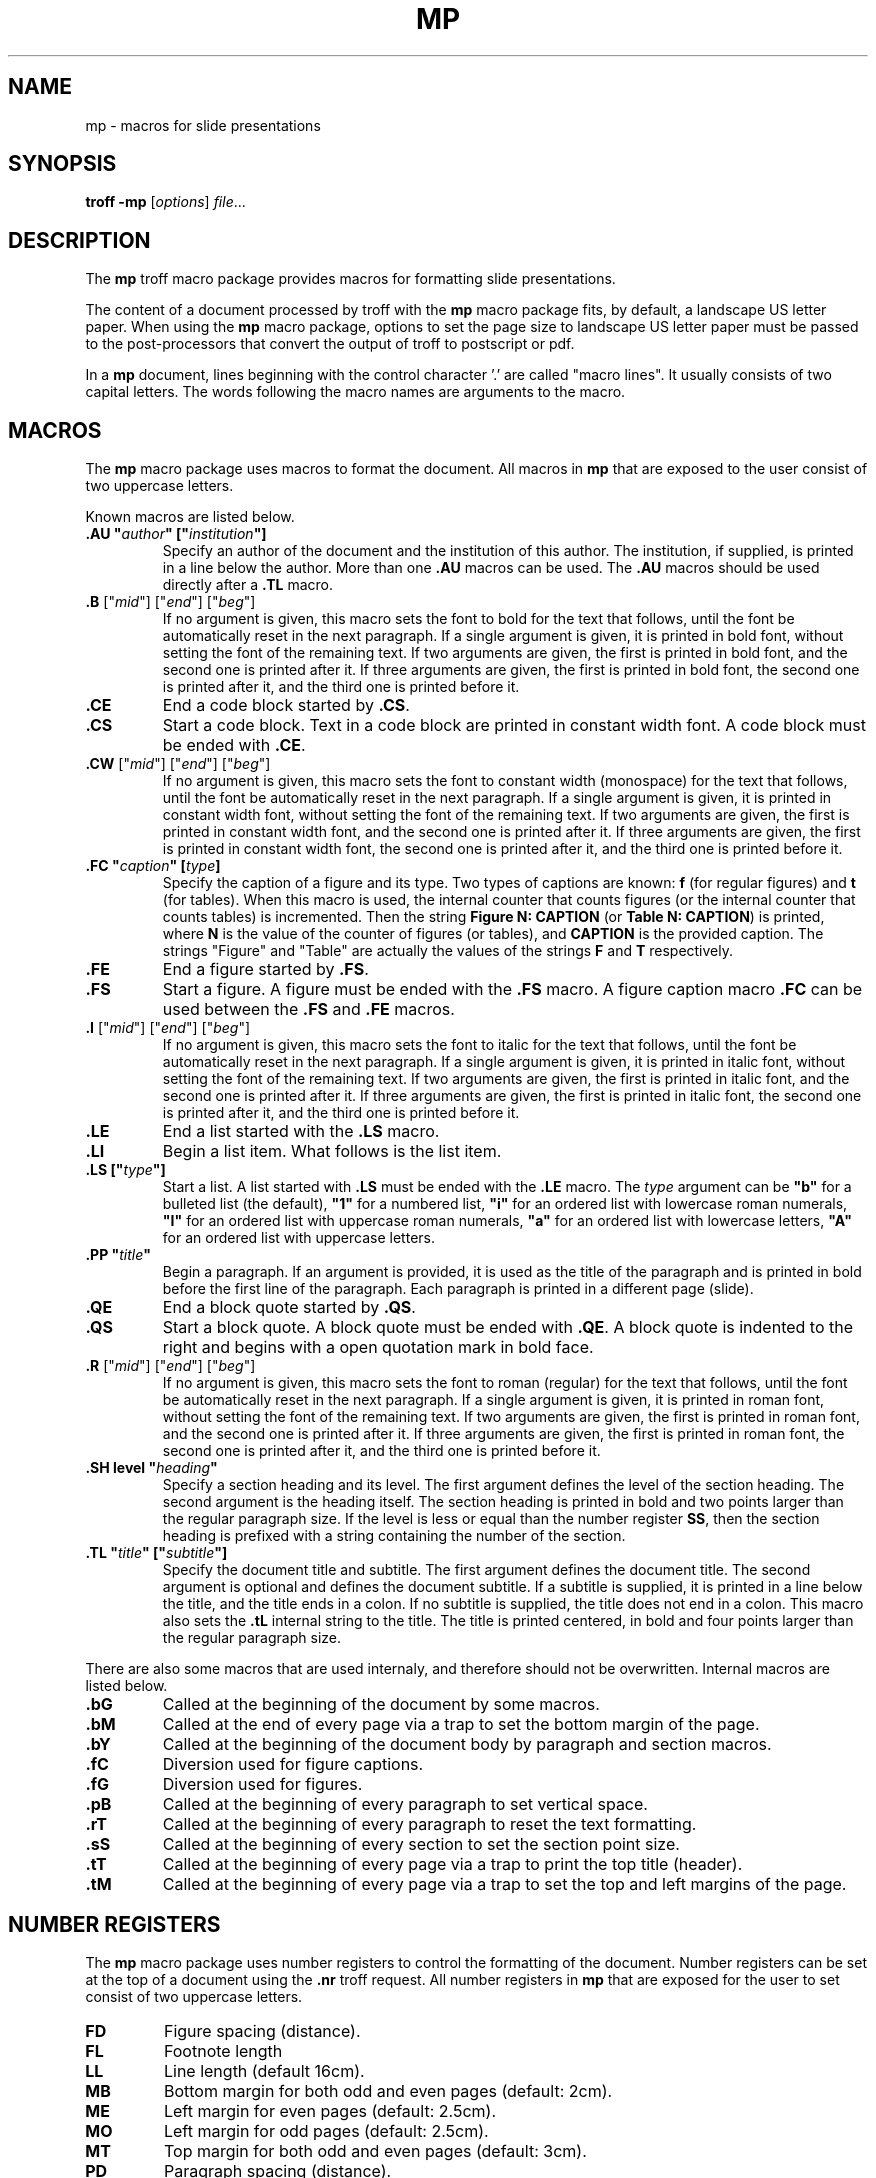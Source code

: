 .ds mn mp
.TH MP 7
.SH NAME
\*(mn \- macros for slide presentations
.SH SYNOPSIS
.B troff
.B \-\*(mn
.RI [ options ]
.IR file ...
.SH DESCRIPTION
The
.B \*(mn
troff macro package provides macros for formatting slide presentations.
.PP
The content of a document processed by troff with the
.B \*(mn
macro package fits, by default, a landscape US letter paper.
When using the
.B \*(mn
macro package,
options to set the page size to landscape US letter paper must be passed to
the post-processors that convert the output of troff to postscript or pdf.
.PP
In a
.B \*(mn
document, lines beginning with the control character '.' are called "macro lines".
It usually consists of two capital letters.
The words following the macro names are arguments to the macro.
.SH MACROS
The
.B \*(mn
macro package uses macros to format the document.
All macros in
.B \*(mn
that are exposed to the user consist of two uppercase letters.
.PP
Known macros are listed below.
.TP
.B .AU \(dq\fIauthor\fP\(dq [\(dq\fIinstitution\fP\(dq]
Specify an author of the document and the institution of this author.
The institution, if supplied, is printed in a line below the author.
More than one
.B .AU
macros can be used.
The
.B .AU
macros should be used directly after a
.BR .TL
macro.
.TP
\&\fB.B\fR ["\fImid\fR"] ["\fIend\fR"] ["\fIbeg\fR"]
If no argument is given, this macro sets the font to bold for the text that follows,
until the font be automatically reset in the next paragraph.
If a single argument is given, it is printed in bold font, without setting the font of the remaining text.
If two arguments are given, the first is printed in bold font, and the second one is printed after it.
If three arguments are given, the first is printed in bold font, the second one is printed after it, and the third one is printed before it.
.TP
.B .CE
End a code block started by
.BR .CS .
.TP
.B .CS
Start a code block.
Text in a code block are printed in constant width font.
A code block must be ended with
.BR .CE .
.TP
\&\fB.CW\fR ["\fImid\fR"] ["\fIend\fR"] ["\fIbeg\fR"]
If no argument is given, this macro sets the font to constant width (monospace) for the text that follows,
until the font be automatically reset in the next paragraph.
If a single argument is given, it is printed in constant width font, without setting the font of the remaining text.
If two arguments are given, the first is printed in constant width font, and the second one is printed after it.
If three arguments are given, the first is printed in constant width font, the second one is printed after it, and the third one is printed before it.
.TP
.B .FC \(dq\fIcaption\fP\(dq [\fItype\fP]
Specify the caption of a figure and its type.
Two types of captions are known:
.B f
(for regular figures)
and
.B t
(for tables).
When this macro is used, the internal counter that counts figures
(or the internal counter that counts tables)
is incremented.
Then the string
.B Figure N: CAPTION
(or
.BR "Table N: CAPTION" )
is printed, where
.B N
is the value of the counter of figures (or tables),
and
.B CAPTION
is the provided caption.
The strings \(dqFigure\(dq and \(dqTable\(dq
are actually the values of the strings
.B F
and
.B T
respectively.
.TP
.B .FE
End a figure started by
.BR .FS .
.TP
.B .FS
Start a figure.
A figure must be ended with the
.B .FS
macro.
A figure caption macro
.B .FC
can be used between the
.B .FS
and
.B .FE
macros.
.TP
\&\fB.I\fR ["\fImid\fR"] ["\fIend\fR"] ["\fIbeg\fR"]
If no argument is given, this macro sets the font to italic for the text that follows,
until the font be automatically reset in the next paragraph.
If a single argument is given, it is printed in italic font, without setting the font of the remaining text.
If two arguments are given, the first is printed in italic font, and the second one is printed after it.
If three arguments are given, the first is printed in italic font, the second one is printed after it, and the third one is printed before it.
.TP
.B .LE
End a list started with the
.B .LS
macro.
.TP
.B .LI
Begin a list item.
What follows is the list item.
.TP
.B .LS [\(dq\fItype\fP\(dq]
Start a list.
A list started with
.B .LS
must be ended with the
.B .LE
macro.
The
.I type
argument can be
.B \(dqb\(dq
for a bulleted list (the default),
.B \(dq1\(dq
for a numbered list,
.B \(dqi\(dq
for an ordered list with lowercase roman numerals,
.B \(dqI\(dq
for an ordered list with uppercase roman numerals,
.B \(dqa\(dq
for an ordered list with lowercase letters,
.B \(dqA\(dq
for an ordered list with uppercase letters.
.TP
.B .PP \(dq\fItitle\fP\(dq
Begin a paragraph.
If an argument is provided,
it is used as the title of the paragraph and is printed in bold before the first line of the paragraph.
Each paragraph is printed in a different page (slide).
.TP
.B .QE
End a block quote started by
.BR .QS .
.TP
.B .QS
Start a block quote.
A block quote must be ended with
.BR .QE .
A block quote is indented to the right and begins with a open quotation mark in bold face.
.TP
\&\fB.R\fR ["\fImid\fR"] ["\fIend\fR"] ["\fIbeg\fR"]
If no argument is given, this macro sets the font to roman (regular) for the text that follows,
until the font be automatically reset in the next paragraph.
If a single argument is given, it is printed in roman font, without setting the font of the remaining text.
If two arguments are given, the first is printed in roman font, and the second one is printed after it.
If three arguments are given, the first is printed in roman font, the second one is printed after it, and the third one is printed before it.
.TP
.B .SH level \(dq\fIheading\fP\(dq
Specify a section heading and its level.
The first argument defines the level of the section heading.
The second argument is the heading itself.
The section heading is printed in bold and two points larger than the regular paragraph size.
If the level is less or equal than the number register
.BR SS ,
then the section heading is prefixed with a string containing the number of the section.
.TP
.B .TL \(dq\fItitle\fP\(dq [\(dq\fIsubtitle\fP\(dq]
Specify the document title and subtitle.
The first argument defines the document title.
The second argument is optional and defines the document subtitle.
If a subtitle is supplied, it is printed in a line below the title, and the title ends in a colon.
If no subtitle is supplied, the title does not end in a colon.
This macro also sets the
.B .tL
internal string to the title.
The title is printed centered, in bold and four points larger than the regular paragraph size.
.PP
There are also some macros that are used internaly,
and therefore should not be overwritten.
Internal macros are listed below.
.TP
.B .bG
Called at the beginning of the document by some macros.
.TP
.B .bM
Called at the end of every page via a trap to set the bottom margin of the page.
.TP
.B .bY
Called at the beginning of the document body by paragraph and section macros.
.TP
.B .fC
Diversion used for figure captions.
.TP
.B .fG
Diversion used for figures.
.TP
.B .pB
Called at the beginning of every paragraph to set vertical space.
.TP
.B .rT
Called at the beginning of every paragraph to reset the text formatting.
.TP
.B .sS
Called at the beginning of every section to set the section point size.
.TP
.B .tT
Called at the beginning of every page via a trap to print the top title (header).
.TP
.B .tM
Called at the beginning of every page via a trap to set the top and left margins of the page.
.SH NUMBER REGISTERS
The
.B \*(mn
macro package uses number registers to control the formatting of the document.
Number registers can be set at the top of a document using the
.B .nr
troff request.
All number registers in
.B \*(mn
that are exposed for the user to set consist of two uppercase letters.
.TP
.B FD
Figure spacing (distance).
.TP
.B FL
Footnote length
.TP
.B LL
Line length (default 16cm).
.TP
.B MB
Bottom margin for both odd and even pages (default: 2cm).
.TP
.B ME
Left margin for even pages (default: 2.5cm).
.TP
.B MO
Left margin for odd pages (default: 2.5cm).
.TP
.B MT
Top margin for both odd and even pages (default: 3cm).
.TP
.B PD
Paragraph spacing (distance).
.TP
.B PH
Page height (default: 29.7cm).
.TP
.B PI
Paragraph indent.
.TP
.B PS
Point size (default 10 points).
.TP
.B SS
Section style:
0 for no numbering,
1 for numbering only for the first level heading.
2 for numbering until the second level heading.
3 for numbering until the third level heading.
4 for numbering until the fourth level heading.
5 for numbering until the fifth level heading.
Five is the maximum level of section heading.
(default 4).
.TP
.B VS
Vertical line spacing.
.PP
There are also some number registers that are used internaly,
and therefore should not be overwritten.
Internal number registers are listed below.
.TP
.B bG
Set to 1 when the macro
.B .bG
is run.
.TP
.B bY
Set to 1 when the macro
.B .bY
is run.
.TP
.B fC
Figure level counter.
When a figure begins, this number register is incremented.
When a figure ends, this number register is decremented.
.TP
.B fI
Set to 1 at the end of a figure; reset at the beginning of a paragraph.
.TP
.B fN
Figure counter.
Each time the figure caption macro
.RB ( .FC )
is called with the argument of
.B f
(or with no argument), this counter is incremented.
.TP
.B fT
Number of the previous font.
.TP
.BR h1 " to " h5
The number of the current sections of level 1 to 5.
.TP
.B iN
The current indent level.
.TP
.B i1 " to " i9
The previous saved indentation for each indent level.
.TP
.B lN
List level counter.
Each time the list start macro
.RB ( .LS )
is called, this counter is incremented.
Each time the list end macro
.RB ( .LE )
is called, this counter is decremented.
.TP
.B mT
Set to 0 on title page, set to 1 otherwise.
This number register is used to avoid printing header titles and footer titles on the page.
.TP
.B sI
Set to 1 when a section is processed;
reset at the beginning of a paragraph.
.TP
.B sL
The current section level counter.
.TP
.B tN
Table counter.
Each time the figure caption macro
.RB ( .FC )
is called with the argument of 
.BR t ,
this counter is incremented.
.SH STRINGS
The
.B \*(mn
macro package uses some strings as constants.
These strings are by default in the English language,
and should be redefined to match the document language.
Strings can be set at the top of a document using the
.B .ds
troff request.
.PP
Known strings are listed below.
.TP
.B F
Figure
.TP
.B T
Table
.PP
There are also some strings that are used internaly,
and therefore should not be overwritten.
Internal strings are listed below.
.TP
.B sH
This string contains the name of the last numbered section heading.
It is used in the header of the page in some formats of documents.
.TP
.B sN
This string contains the number prefix of the section heading.
.SH SEE ALSO
.IR mb (7),
.IR mp (7),
.IR troff (1)
